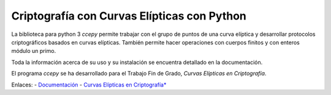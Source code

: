 Criptografía con Curvas Elípticas con Python
============================================

La biblioteca para python 3 *ccepy*  permite trabajar con
el grupo de puntos de una curva elíptica y desarrollar protocolos 
criptográficos basados en curvas elípticas. También permite hacer
operaciones con cuerpos finitos y con enteros módulo un primo.

Toda la información acerca de su uso y su instalación 
se encuentra detallado en la documentación.

El programa *ccepy* se ha desarrollado para el Trabajo Fin 
de Grado, *Curvas Elípticas en Criptografía*.

Enlaces:
- `Documentación 
<https://ranea.github.io/ccepy/>`_
- `Curvas Elípticas en Criptografía*
<https://github.com/ranea/TFG>`_
